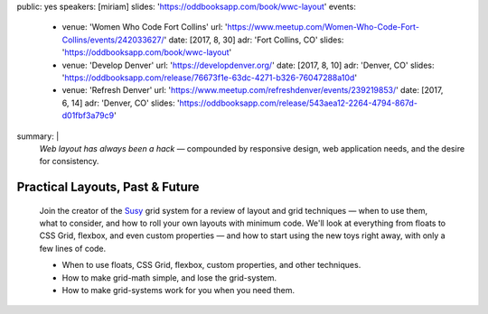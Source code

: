 public: yes
speakers: [miriam]
slides: 'https://oddbooksapp.com/book/wwc-layout'
events:
  - venue: 'Women Who Code Fort Collins'
    url: 'https://www.meetup.com/Women-Who-Code-Fort-Collins/events/242033627/'
    date: [2017, 8, 30]
    adr: 'Fort Collins, CO'
    slides: 'https://oddbooksapp.com/book/wwc-layout'
  - venue: 'Develop Denver'
    url: 'https://developdenver.org/'
    date: [2017, 8, 10]
    adr: 'Denver, CO'
    slides: 'https://oddbooksapp.com/release/76673f1e-63dc-4271-b326-76047288a10d'
  - venue: 'Refresh Denver'
    url: 'https://www.meetup.com/refreshdenver/events/239219853/'
    date: [2017, 6, 14]
    adr: 'Denver, CO'
    slides: 'https://oddbooksapp.com/release/543aea12-2264-4794-867d-d01fbf3a79c9'
summary: |
  *Web layout has always been a hack* —
  compounded by responsive design,
  web application needs,
  and the desire for consistency.


Practical Layouts, Past & Future
================================

  Join the creator of the `Susy`_ grid system
  for a review of layout and grid techniques —
  when to use them,
  what to consider,
  and how to roll your own layouts with minimum code.
  We'll look at everything from floats to CSS Grid,
  flexbox, and even custom properties —
  and how to start using the new toys right away,
  with only a few lines of code.

  - When to use floats, CSS Grid, flexbox,
    custom properties, and other techniques.
  - How to make grid-math simple, and lose the grid-system.
  - How to make grid-systems work for you when you need them.

  .. _Susy: /susy/
